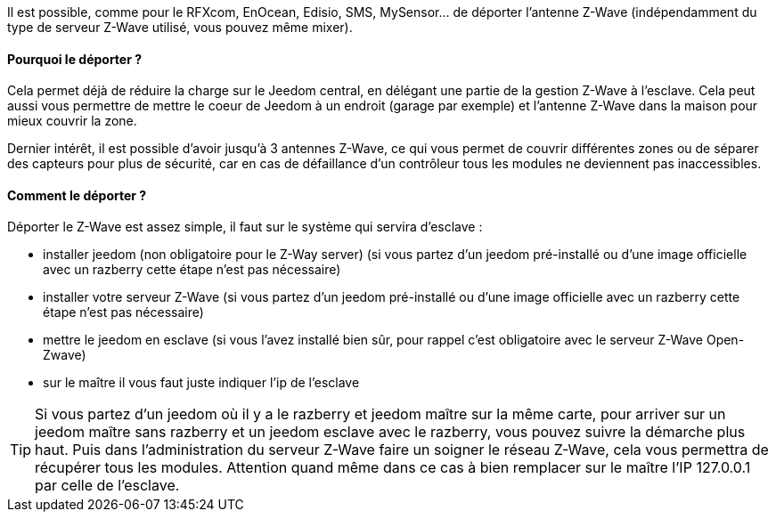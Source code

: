 Il est possible, comme pour le RFXcom, EnOcean, Edisio, SMS, MySensor... de déporter l'antenne Z-Wave (indépendamment du type de serveur Z-Wave utilisé, vous pouvez même mixer).

==== Pourquoi le déporter ?

Cela permet déjà de réduire la charge sur le Jeedom central, en délégant une partie de la gestion Z-Wave à l'esclave. Cela peut aussi vous permettre de mettre le coeur de Jeedom à un endroit (garage par exemple) et l'antenne Z-Wave dans la maison pour mieux couvrir la zone.

Dernier intérêt, il est possible d'avoir jusqu'à 3 antennes Z-Wave, ce qui vous permet de couvrir différentes zones ou de séparer des capteurs pour plus de sécurité, car en cas de défaillance d'un contrôleur tous les modules ne deviennent pas inaccessibles.

==== Comment le déporter ?

Déporter le Z-Wave est assez simple, il faut sur le système qui servira d'esclave : 

* installer jeedom (non obligatoire pour le Z-Way server) (si vous partez d'un jeedom pré-installé ou d'une image officielle avec un razberry cette étape n'est pas nécessaire)
* installer votre serveur Z-Wave (si vous partez d'un jeedom pré-installé ou d'une image officielle avec un razberry cette étape n'est pas nécessaire)
* mettre le jeedom en esclave (si vous l'avez installé bien sûr, pour rappel c'est obligatoire avec le serveur Z-Wave Open-Zwave)
* sur le maître il vous faut juste indiquer l'ip de l'esclave

[icon="../images/plugin/tip.png"]
[TIP]
Si vous partez d'un jeedom où il y a le razberry et jeedom maître sur la même carte, pour arriver sur un jeedom maître sans razberry et un jeedom esclave avec le razberry, vous pouvez suivre la démarche plus haut. Puis dans l'administration du serveur Z-Wave faire un soigner le réseau Z-Wave, cela vous permettra de récupérer tous les modules. Attention quand même dans ce cas à bien remplacer sur le maître l'IP 127.0.0.1 par celle de l'esclave.
